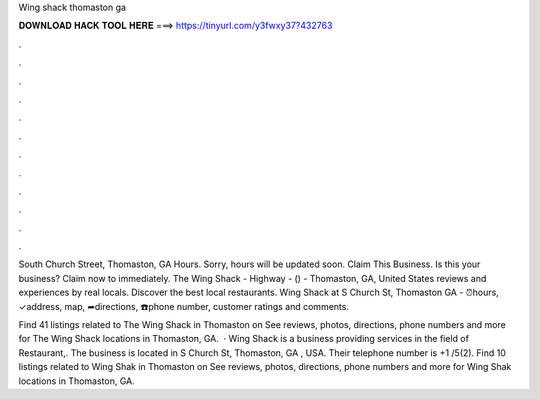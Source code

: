 Wing shack thomaston ga



𝐃𝐎𝐖𝐍𝐋𝐎𝐀𝐃 𝐇𝐀𝐂𝐊 𝐓𝐎𝐎𝐋 𝐇𝐄𝐑𝐄 ===> https://tinyurl.com/y3fwxy37?432763



.



.



.



.



.



.



.



.



.



.



.



.

South Church Street, Thomaston, GA Hours. Sorry, hours will be updated soon. Claim This Business. Is this your business? Claim now to immediately. The Wing Shack - Highway - () - Thomaston, GA, United States reviews and experiences by real locals. Discover the best local restaurants. Wing Shack at S Church St, Thomaston GA - ⏰hours, ✓address, map, ➦directions, ☎️phone number, customer ratings and comments.

Find 41 listings related to The Wing Shack in Thomaston on  See reviews, photos, directions, phone numbers and more for The Wing Shack locations in Thomaston, GA.  · Wing Shack is a business providing services in the field of Restaurant,. The business is located in S Church St, Thomaston, GA , USA. Their telephone number is +1 /5(2). Find 10 listings related to Wing Shak in Thomaston on  See reviews, photos, directions, phone numbers and more for Wing Shak locations in Thomaston, GA.
